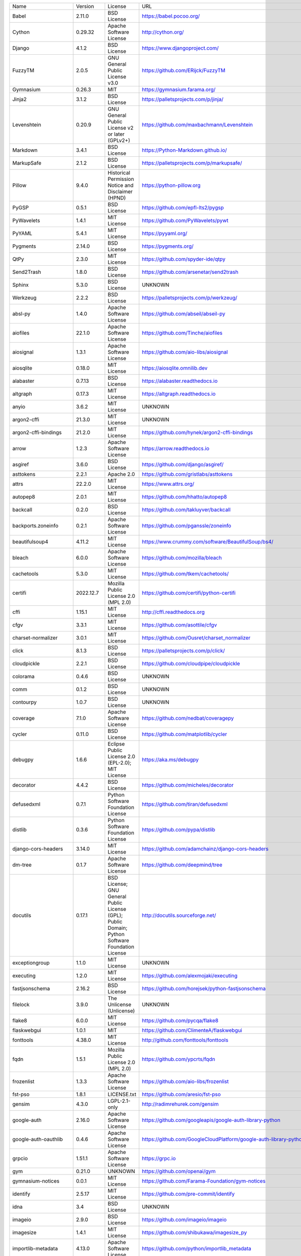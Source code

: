 +-------------------------------+-------------+--------------------------------------------------------------------------------------------------+-------------------------------------------------------------------------------+
| Name                          | Version     | License                                                                                          | URL                                                                           |
+-------------------------------+-------------+--------------------------------------------------------------------------------------------------+-------------------------------------------------------------------------------+
| Babel                         | 2.11.0      | BSD License                                                                                      | https://babel.pocoo.org/                                                      |
+-------------------------------+-------------+--------------------------------------------------------------------------------------------------+-------------------------------------------------------------------------------+
| Cython                        | 0.29.32     | Apache Software License                                                                          | http://cython.org/                                                            |
+-------------------------------+-------------+--------------------------------------------------------------------------------------------------+-------------------------------------------------------------------------------+
| Django                        | 4.1.2       | BSD License                                                                                      | https://www.djangoproject.com/                                                |
+-------------------------------+-------------+--------------------------------------------------------------------------------------------------+-------------------------------------------------------------------------------+
| FuzzyTM                       | 2.0.5       | GNU General Public License v3.0                                                                  | https://github.com/ERijck/FuzzyTM                                             |
+-------------------------------+-------------+--------------------------------------------------------------------------------------------------+-------------------------------------------------------------------------------+
| Gymnasium                     | 0.26.3      | MIT                                                                                              | https://gymnasium.farama.org/                                                 |
+-------------------------------+-------------+--------------------------------------------------------------------------------------------------+-------------------------------------------------------------------------------+
| Jinja2                        | 3.1.2       | BSD License                                                                                      | https://palletsprojects.com/p/jinja/                                          |
+-------------------------------+-------------+--------------------------------------------------------------------------------------------------+-------------------------------------------------------------------------------+
| Levenshtein                   | 0.20.9      | GNU General Public License v2 or later (GPLv2+)                                                  | https://github.com/maxbachmann/Levenshtein                                    |
+-------------------------------+-------------+--------------------------------------------------------------------------------------------------+-------------------------------------------------------------------------------+
| Markdown                      | 3.4.1       | BSD License                                                                                      | https://Python-Markdown.github.io/                                            |
+-------------------------------+-------------+--------------------------------------------------------------------------------------------------+-------------------------------------------------------------------------------+
| MarkupSafe                    | 2.1.2       | BSD License                                                                                      | https://palletsprojects.com/p/markupsafe/                                     |
+-------------------------------+-------------+--------------------------------------------------------------------------------------------------+-------------------------------------------------------------------------------+
| Pillow                        | 9.4.0       | Historical Permission Notice and Disclaimer (HPND)                                               | https://python-pillow.org                                                     |
+-------------------------------+-------------+--------------------------------------------------------------------------------------------------+-------------------------------------------------------------------------------+
| PyGSP                         | 0.5.1       | BSD License                                                                                      | https://github.com/epfl-lts2/pygsp                                            |
+-------------------------------+-------------+--------------------------------------------------------------------------------------------------+-------------------------------------------------------------------------------+
| PyWavelets                    | 1.4.1       | MIT License                                                                                      | https://github.com/PyWavelets/pywt                                            |
+-------------------------------+-------------+--------------------------------------------------------------------------------------------------+-------------------------------------------------------------------------------+
| PyYAML                        | 5.4.1       | MIT License                                                                                      | https://pyyaml.org/                                                           |
+-------------------------------+-------------+--------------------------------------------------------------------------------------------------+-------------------------------------------------------------------------------+
| Pygments                      | 2.14.0      | BSD License                                                                                      | https://pygments.org/                                                         |
+-------------------------------+-------------+--------------------------------------------------------------------------------------------------+-------------------------------------------------------------------------------+
| QtPy                          | 2.3.0       | MIT License                                                                                      | https://github.com/spyder-ide/qtpy                                            |
+-------------------------------+-------------+--------------------------------------------------------------------------------------------------+-------------------------------------------------------------------------------+
| Send2Trash                    | 1.8.0       | BSD License                                                                                      | https://github.com/arsenetar/send2trash                                       |
+-------------------------------+-------------+--------------------------------------------------------------------------------------------------+-------------------------------------------------------------------------------+
| Sphinx                        | 5.3.0       | BSD License                                                                                      | UNKNOWN                                                                       |
+-------------------------------+-------------+--------------------------------------------------------------------------------------------------+-------------------------------------------------------------------------------+
| Werkzeug                      | 2.2.2       | BSD License                                                                                      | https://palletsprojects.com/p/werkzeug/                                       |
+-------------------------------+-------------+--------------------------------------------------------------------------------------------------+-------------------------------------------------------------------------------+
| absl-py                       | 1.4.0       | Apache Software License                                                                          | https://github.com/abseil/abseil-py                                           |
+-------------------------------+-------------+--------------------------------------------------------------------------------------------------+-------------------------------------------------------------------------------+
| aiofiles                      | 22.1.0      | Apache Software License                                                                          | https://github.com/Tinche/aiofiles                                            |
+-------------------------------+-------------+--------------------------------------------------------------------------------------------------+-------------------------------------------------------------------------------+
| aiosignal                     | 1.3.1       | Apache Software License                                                                          | https://github.com/aio-libs/aiosignal                                         |
+-------------------------------+-------------+--------------------------------------------------------------------------------------------------+-------------------------------------------------------------------------------+
| aiosqlite                     | 0.18.0      | MIT License                                                                                      | https://aiosqlite.omnilib.dev                                                 |
+-------------------------------+-------------+--------------------------------------------------------------------------------------------------+-------------------------------------------------------------------------------+
| alabaster                     | 0.7.13      | BSD License                                                                                      | https://alabaster.readthedocs.io                                              |
+-------------------------------+-------------+--------------------------------------------------------------------------------------------------+-------------------------------------------------------------------------------+
| altgraph                      | 0.17.3      | MIT License                                                                                      | https://altgraph.readthedocs.io                                               |
+-------------------------------+-------------+--------------------------------------------------------------------------------------------------+-------------------------------------------------------------------------------+
| anyio                         | 3.6.2       | MIT License                                                                                      | UNKNOWN                                                                       |
+-------------------------------+-------------+--------------------------------------------------------------------------------------------------+-------------------------------------------------------------------------------+
| argon2-cffi                   | 21.3.0      | MIT License                                                                                      | UNKNOWN                                                                       |
+-------------------------------+-------------+--------------------------------------------------------------------------------------------------+-------------------------------------------------------------------------------+
| argon2-cffi-bindings          | 21.2.0      | MIT License                                                                                      | https://github.com/hynek/argon2-cffi-bindings                                 |
+-------------------------------+-------------+--------------------------------------------------------------------------------------------------+-------------------------------------------------------------------------------+
| arrow                         | 1.2.3       | Apache Software License                                                                          | https://arrow.readthedocs.io                                                  |
+-------------------------------+-------------+--------------------------------------------------------------------------------------------------+-------------------------------------------------------------------------------+
| asgiref                       | 3.6.0       | BSD License                                                                                      | https://github.com/django/asgiref/                                            |
+-------------------------------+-------------+--------------------------------------------------------------------------------------------------+-------------------------------------------------------------------------------+
| asttokens                     | 2.2.1       | Apache 2.0                                                                                       | https://github.com/gristlabs/asttokens                                        |
+-------------------------------+-------------+--------------------------------------------------------------------------------------------------+-------------------------------------------------------------------------------+
| attrs                         | 22.2.0      | MIT License                                                                                      | https://www.attrs.org/                                                        |
+-------------------------------+-------------+--------------------------------------------------------------------------------------------------+-------------------------------------------------------------------------------+
| autopep8                      | 2.0.1       | MIT License                                                                                      | https://github.com/hhatto/autopep8                                            |
+-------------------------------+-------------+--------------------------------------------------------------------------------------------------+-------------------------------------------------------------------------------+
| backcall                      | 0.2.0       | BSD License                                                                                      | https://github.com/takluyver/backcall                                         |
+-------------------------------+-------------+--------------------------------------------------------------------------------------------------+-------------------------------------------------------------------------------+
| backports.zoneinfo            | 0.2.1       | Apache Software License                                                                          | https://github.com/pganssle/zoneinfo                                          |
+-------------------------------+-------------+--------------------------------------------------------------------------------------------------+-------------------------------------------------------------------------------+
| beautifulsoup4                | 4.11.2      | MIT License                                                                                      | https://www.crummy.com/software/BeautifulSoup/bs4/                            |
+-------------------------------+-------------+--------------------------------------------------------------------------------------------------+-------------------------------------------------------------------------------+
| bleach                        | 6.0.0       | Apache Software License                                                                          | https://github.com/mozilla/bleach                                             |
+-------------------------------+-------------+--------------------------------------------------------------------------------------------------+-------------------------------------------------------------------------------+
| cachetools                    | 5.3.0       | MIT License                                                                                      | https://github.com/tkem/cachetools/                                           |
+-------------------------------+-------------+--------------------------------------------------------------------------------------------------+-------------------------------------------------------------------------------+
| certifi                       | 2022.12.7   | Mozilla Public License 2.0 (MPL 2.0)                                                             | https://github.com/certifi/python-certifi                                     |
+-------------------------------+-------------+--------------------------------------------------------------------------------------------------+-------------------------------------------------------------------------------+
| cffi                          | 1.15.1      | MIT License                                                                                      | http://cffi.readthedocs.org                                                   |
+-------------------------------+-------------+--------------------------------------------------------------------------------------------------+-------------------------------------------------------------------------------+
| cfgv                          | 3.3.1       | MIT License                                                                                      | https://github.com/asottile/cfgv                                              |
+-------------------------------+-------------+--------------------------------------------------------------------------------------------------+-------------------------------------------------------------------------------+
| charset-normalizer            | 3.0.1       | MIT License                                                                                      | https://github.com/Ousret/charset_normalizer                                  |
+-------------------------------+-------------+--------------------------------------------------------------------------------------------------+-------------------------------------------------------------------------------+
| click                         | 8.1.3       | BSD License                                                                                      | https://palletsprojects.com/p/click/                                          |
+-------------------------------+-------------+--------------------------------------------------------------------------------------------------+-------------------------------------------------------------------------------+
| cloudpickle                   | 2.2.1       | BSD License                                                                                      | https://github.com/cloudpipe/cloudpickle                                      |
+-------------------------------+-------------+--------------------------------------------------------------------------------------------------+-------------------------------------------------------------------------------+
| colorama                      | 0.4.6       | BSD License                                                                                      | UNKNOWN                                                                       |
+-------------------------------+-------------+--------------------------------------------------------------------------------------------------+-------------------------------------------------------------------------------+
| comm                          | 0.1.2       | BSD License                                                                                      | UNKNOWN                                                                       |
+-------------------------------+-------------+--------------------------------------------------------------------------------------------------+-------------------------------------------------------------------------------+
| contourpy                     | 1.0.7       | BSD License                                                                                      | UNKNOWN                                                                       |
+-------------------------------+-------------+--------------------------------------------------------------------------------------------------+-------------------------------------------------------------------------------+
| coverage                      | 7.1.0       | Apache Software License                                                                          | https://github.com/nedbat/coveragepy                                          |
+-------------------------------+-------------+--------------------------------------------------------------------------------------------------+-------------------------------------------------------------------------------+
| cycler                        | 0.11.0      | BSD License                                                                                      | https://github.com/matplotlib/cycler                                          |
+-------------------------------+-------------+--------------------------------------------------------------------------------------------------+-------------------------------------------------------------------------------+
| debugpy                       | 1.6.6       | Eclipse Public License 2.0 (EPL-2.0); MIT License                                                | https://aka.ms/debugpy                                                        |
+-------------------------------+-------------+--------------------------------------------------------------------------------------------------+-------------------------------------------------------------------------------+
| decorator                     | 4.4.2       | BSD License                                                                                      | https://github.com/micheles/decorator                                         |
+-------------------------------+-------------+--------------------------------------------------------------------------------------------------+-------------------------------------------------------------------------------+
| defusedxml                    | 0.7.1       | Python Software Foundation License                                                               | https://github.com/tiran/defusedxml                                           |
+-------------------------------+-------------+--------------------------------------------------------------------------------------------------+-------------------------------------------------------------------------------+
| distlib                       | 0.3.6       | Python Software Foundation License                                                               | https://github.com/pypa/distlib                                               |
+-------------------------------+-------------+--------------------------------------------------------------------------------------------------+-------------------------------------------------------------------------------+
| django-cors-headers           | 3.14.0      | MIT License                                                                                      | https://github.com/adamchainz/django-cors-headers                             |
+-------------------------------+-------------+--------------------------------------------------------------------------------------------------+-------------------------------------------------------------------------------+
| dm-tree                       | 0.1.7       | Apache Software License                                                                          | https://github.com/deepmind/tree                                              |
+-------------------------------+-------------+--------------------------------------------------------------------------------------------------+-------------------------------------------------------------------------------+
| docutils                      | 0.17.1      | BSD License; GNU General Public License (GPL); Public Domain; Python Software Foundation License | http://docutils.sourceforge.net/                                              |
+-------------------------------+-------------+--------------------------------------------------------------------------------------------------+-------------------------------------------------------------------------------+
| exceptiongroup                | 1.1.0       | MIT License                                                                                      | UNKNOWN                                                                       |
+-------------------------------+-------------+--------------------------------------------------------------------------------------------------+-------------------------------------------------------------------------------+
| executing                     | 1.2.0       | MIT License                                                                                      | https://github.com/alexmojaki/executing                                       |
+-------------------------------+-------------+--------------------------------------------------------------------------------------------------+-------------------------------------------------------------------------------+
| fastjsonschema                | 2.16.2      | BSD License                                                                                      | https://github.com/horejsek/python-fastjsonschema                             |
+-------------------------------+-------------+--------------------------------------------------------------------------------------------------+-------------------------------------------------------------------------------+
| filelock                      | 3.9.0       | The Unlicense (Unlicense)                                                                        | UNKNOWN                                                                       |
+-------------------------------+-------------+--------------------------------------------------------------------------------------------------+-------------------------------------------------------------------------------+
| flake8                        | 6.0.0       | MIT License                                                                                      | https://github.com/pycqa/flake8                                               |
+-------------------------------+-------------+--------------------------------------------------------------------------------------------------+-------------------------------------------------------------------------------+
| flaskwebgui                   | 1.0.1       | MIT                                                                                              | https://github.com/ClimenteA/flaskwebgui                                      |
+-------------------------------+-------------+--------------------------------------------------------------------------------------------------+-------------------------------------------------------------------------------+
| fonttools                     | 4.38.0      | MIT License                                                                                      | http://github.com/fonttools/fonttools                                         |
+-------------------------------+-------------+--------------------------------------------------------------------------------------------------+-------------------------------------------------------------------------------+
| fqdn                          | 1.5.1       | Mozilla Public License 2.0 (MPL 2.0)                                                             | https://github.com/ypcrts/fqdn                                                |
+-------------------------------+-------------+--------------------------------------------------------------------------------------------------+-------------------------------------------------------------------------------+
| frozenlist                    | 1.3.3       | Apache Software License                                                                          | https://github.com/aio-libs/frozenlist                                        |
+-------------------------------+-------------+--------------------------------------------------------------------------------------------------+-------------------------------------------------------------------------------+
| fst-pso                       | 1.8.1       | LICENSE.txt                                                                                      | https://github.com/aresio/fst-pso                                             |
+-------------------------------+-------------+--------------------------------------------------------------------------------------------------+-------------------------------------------------------------------------------+
| gensim                        | 4.3.0       | LGPL-2.1-only                                                                                    | http://radimrehurek.com/gensim                                                |
+-------------------------------+-------------+--------------------------------------------------------------------------------------------------+-------------------------------------------------------------------------------+
| google-auth                   | 2.16.0      | Apache Software License                                                                          | https://github.com/googleapis/google-auth-library-python                      |
+-------------------------------+-------------+--------------------------------------------------------------------------------------------------+-------------------------------------------------------------------------------+
| google-auth-oauthlib          | 0.4.6       | Apache Software License                                                                          | https://github.com/GoogleCloudPlatform/google-auth-library-python-oauthlib    |
+-------------------------------+-------------+--------------------------------------------------------------------------------------------------+-------------------------------------------------------------------------------+
| grpcio                        | 1.51.1      | Apache Software License                                                                          | https://grpc.io                                                               |
+-------------------------------+-------------+--------------------------------------------------------------------------------------------------+-------------------------------------------------------------------------------+
| gym                           | 0.21.0      | UNKNOWN                                                                                          | https://github.com/openai/gym                                                 |
+-------------------------------+-------------+--------------------------------------------------------------------------------------------------+-------------------------------------------------------------------------------+
| gymnasium-notices             | 0.0.1       | MIT License                                                                                      | https://github.com/Farama-Foundation/gym-notices                              |
+-------------------------------+-------------+--------------------------------------------------------------------------------------------------+-------------------------------------------------------------------------------+
| identify                      | 2.5.17      | MIT License                                                                                      | https://github.com/pre-commit/identify                                        |
+-------------------------------+-------------+--------------------------------------------------------------------------------------------------+-------------------------------------------------------------------------------+
| idna                          | 3.4         | BSD License                                                                                      | UNKNOWN                                                                       |
+-------------------------------+-------------+--------------------------------------------------------------------------------------------------+-------------------------------------------------------------------------------+
| imageio                       | 2.9.0       | BSD License                                                                                      | https://github.com/imageio/imageio                                            |
+-------------------------------+-------------+--------------------------------------------------------------------------------------------------+-------------------------------------------------------------------------------+
| imagesize                     | 1.4.1       | MIT License                                                                                      | https://github.com/shibukawa/imagesize_py                                     |
+-------------------------------+-------------+--------------------------------------------------------------------------------------------------+-------------------------------------------------------------------------------+
| importlib-metadata            | 4.13.0      | Apache Software License                                                                          | https://github.com/python/importlib_metadata                                  |
+-------------------------------+-------------+--------------------------------------------------------------------------------------------------+-------------------------------------------------------------------------------+
| importlib-resources           | 5.10.2      | Apache Software License                                                                          | https://github.com/python/importlib_resources                                 |
+-------------------------------+-------------+--------------------------------------------------------------------------------------------------+-------------------------------------------------------------------------------+
| iniconfig                     | 2.0.0       | MIT License                                                                                      | UNKNOWN                                                                       |
+-------------------------------+-------------+--------------------------------------------------------------------------------------------------+-------------------------------------------------------------------------------+
| ipykernel                     | 6.20.2      | BSD License                                                                                      | UNKNOWN                                                                       |
+-------------------------------+-------------+--------------------------------------------------------------------------------------------------+-------------------------------------------------------------------------------+
| ipython                       | 8.9.0       | BSD License                                                                                      | https://ipython.org                                                           |
+-------------------------------+-------------+--------------------------------------------------------------------------------------------------+-------------------------------------------------------------------------------+
| ipython-genutils              | 0.2.0       | BSD License                                                                                      | http://ipython.org                                                            |
+-------------------------------+-------------+--------------------------------------------------------------------------------------------------+-------------------------------------------------------------------------------+
| ipywidgets                    | 8.0.4       | BSD License                                                                                      | http://jupyter.org                                                            |
+-------------------------------+-------------+--------------------------------------------------------------------------------------------------+-------------------------------------------------------------------------------+
| isoduration                   | 20.11.0     | ISC License (ISCL)                                                                               | https://github.com/bolsote/isoduration                                        |
+-------------------------------+-------------+--------------------------------------------------------------------------------------------------+-------------------------------------------------------------------------------+
| jedi                          | 0.18.2      | MIT License                                                                                      | https://github.com/davidhalter/jedi                                           |
+-------------------------------+-------------+--------------------------------------------------------------------------------------------------+-------------------------------------------------------------------------------+
| joblib                        | 1.2.0       | BSD License                                                                                      | https://joblib.readthedocs.io                                                 |
+-------------------------------+-------------+--------------------------------------------------------------------------------------------------+-------------------------------------------------------------------------------+
| json5                         | 0.9.11      | Apache Software License                                                                          | https://github.com/dpranke/pyjson5                                            |
+-------------------------------+-------------+--------------------------------------------------------------------------------------------------+-------------------------------------------------------------------------------+
| jsonpointer                   | 2.3         | BSD License                                                                                      | https://github.com/stefankoegl/python-json-pointer                            |
+-------------------------------+-------------+--------------------------------------------------------------------------------------------------+-------------------------------------------------------------------------------+
| jsonschema                    | 4.17.3      | MIT License                                                                                      | UNKNOWN                                                                       |
+-------------------------------+-------------+--------------------------------------------------------------------------------------------------+-------------------------------------------------------------------------------+
| jupyter                       | 1.0.0       | BSD License                                                                                      | http://jupyter.org                                                            |
+-------------------------------+-------------+--------------------------------------------------------------------------------------------------+-------------------------------------------------------------------------------+
| jupyter-console               | 6.4.4       | BSD License                                                                                      | https://jupyter.org                                                           |
+-------------------------------+-------------+--------------------------------------------------------------------------------------------------+-------------------------------------------------------------------------------+
| jupyter-events                | 0.6.3       | BSD License                                                                                      | UNKNOWN                                                                       |
+-------------------------------+-------------+--------------------------------------------------------------------------------------------------+-------------------------------------------------------------------------------+
| jupyter-ydoc                  | 0.2.2       | BSD 3-Clause License                                                                             | UNKNOWN                                                                       |
+-------------------------------+-------------+--------------------------------------------------------------------------------------------------+-------------------------------------------------------------------------------+
| jupyter_client                | 8.0.2       | BSD License                                                                                      | UNKNOWN                                                                       |
+-------------------------------+-------------+--------------------------------------------------------------------------------------------------+-------------------------------------------------------------------------------+
| jupyter_core                  | 5.2.0       | BSD License                                                                                      | UNKNOWN                                                                       |
+-------------------------------+-------------+--------------------------------------------------------------------------------------------------+-------------------------------------------------------------------------------+
| jupyter_server                | 2.2.0       | BSD License                                                                                      | UNKNOWN                                                                       |
+-------------------------------+-------------+--------------------------------------------------------------------------------------------------+-------------------------------------------------------------------------------+
| jupyter_server_fileid         | 0.8.0       | BSD License                                                                                      | UNKNOWN                                                                       |
+-------------------------------+-------------+--------------------------------------------------------------------------------------------------+-------------------------------------------------------------------------------+
| jupyter_server_terminals      | 0.4.4       | BSD License                                                                                      | UNKNOWN                                                                       |
+-------------------------------+-------------+--------------------------------------------------------------------------------------------------+-------------------------------------------------------------------------------+
| jupyter_server_ydoc           | 0.6.1       | BSD License                                                                                      | UNKNOWN                                                                       |
+-------------------------------+-------------+--------------------------------------------------------------------------------------------------+-------------------------------------------------------------------------------+
| jupyterlab                    | 3.6.1       | BSD License                                                                                      | https://jupyter.org                                                           |
+-------------------------------+-------------+--------------------------------------------------------------------------------------------------+-------------------------------------------------------------------------------+
| jupyterlab-pygments           | 0.2.2       | BSD                                                                                              | https://github.com/jupyterlab/jupyterlab_pygments                             |
+-------------------------------+-------------+--------------------------------------------------------------------------------------------------+-------------------------------------------------------------------------------+
| jupyterlab-widgets            | 3.0.5       | BSD License                                                                                      | https://github.com/jupyter-widgets/ipywidgets                                 |
+-------------------------------+-------------+--------------------------------------------------------------------------------------------------+-------------------------------------------------------------------------------+
| jupyterlab_server             | 2.20.0      | BSD License                                                                                      | UNKNOWN                                                                       |
+-------------------------------+-------------+--------------------------------------------------------------------------------------------------+-------------------------------------------------------------------------------+
| karateclub                    | 1.3.0       | MIT License                                                                                      | https://github.com/benedekrozemberczki/karateclub                             |
+-------------------------------+-------------+--------------------------------------------------------------------------------------------------+-------------------------------------------------------------------------------+
| kiwisolver                    | 1.4.4       | BSD License                                                                                      | UNKNOWN                                                                       |
+-------------------------------+-------------+--------------------------------------------------------------------------------------------------+-------------------------------------------------------------------------------+
| lz4                           | 4.3.2       | BSD License                                                                                      | https://github.com/python-lz4/python-lz4                                      |
+-------------------------------+-------------+--------------------------------------------------------------------------------------------------+-------------------------------------------------------------------------------+
| markdown-it-py                | 2.1.0       | MIT License                                                                                      | UNKNOWN                                                                       |
+-------------------------------+-------------+--------------------------------------------------------------------------------------------------+-------------------------------------------------------------------------------+
| matplotlib                    | 3.6.2       | Python Software Foundation License                                                               | https://matplotlib.org                                                        |
+-------------------------------+-------------+--------------------------------------------------------------------------------------------------+-------------------------------------------------------------------------------+
| matplotlib-inline             | 0.1.6       | BSD 3-Clause                                                                                     | https://github.com/ipython/matplotlib-inline                                  |
+-------------------------------+-------------+--------------------------------------------------------------------------------------------------+-------------------------------------------------------------------------------+
| mccabe                        | 0.7.0       | MIT License                                                                                      | https://github.com/pycqa/mccabe                                               |
+-------------------------------+-------------+--------------------------------------------------------------------------------------------------+-------------------------------------------------------------------------------+
| mdurl                         | 0.1.2       | MIT License                                                                                      | UNKNOWN                                                                       |
+-------------------------------+-------------+--------------------------------------------------------------------------------------------------+-------------------------------------------------------------------------------+
| miniful                       | 0.0.6       | LICENSE.txt                                                                                      | https://github.com/aresio/stfu                                                |
+-------------------------------+-------------+--------------------------------------------------------------------------------------------------+-------------------------------------------------------------------------------+
| mistune                       | 2.0.4       | BSD License                                                                                      | https://github.com/lepture/mistune                                            |
+-------------------------------+-------------+--------------------------------------------------------------------------------------------------+-------------------------------------------------------------------------------+
| msgpack                       | 1.0.4       | Apache Software License                                                                          | https://msgpack.org/                                                          |
+-------------------------------+-------------+--------------------------------------------------------------------------------------------------+-------------------------------------------------------------------------------+
| nbclassic                     | 0.5.1       | BSD License                                                                                      | https://github.com/jupyter/nbclassic                                          |
+-------------------------------+-------------+--------------------------------------------------------------------------------------------------+-------------------------------------------------------------------------------+
| nbclient                      | 0.6.8       | BSD License                                                                                      | https://jupyter.org                                                           |
+-------------------------------+-------------+--------------------------------------------------------------------------------------------------+-------------------------------------------------------------------------------+
| nbconvert                     | 7.2.9       | BSD License                                                                                      | UNKNOWN                                                                       |
+-------------------------------+-------------+--------------------------------------------------------------------------------------------------+-------------------------------------------------------------------------------+
| nbformat                      | 5.7.3       | BSD License                                                                                      | UNKNOWN                                                                       |
+-------------------------------+-------------+--------------------------------------------------------------------------------------------------+-------------------------------------------------------------------------------+
| nbmake                        | 1.3.5       | Apache Software License                                                                          | https://github.com/treebeardtech/nbmake                                       |
+-------------------------------+-------------+--------------------------------------------------------------------------------------------------+-------------------------------------------------------------------------------+
| nest-asyncio                  | 1.5.6       | BSD License                                                                                      | https://github.com/erdewit/nest_asyncio                                       |
+-------------------------------+-------------+--------------------------------------------------------------------------------------------------+-------------------------------------------------------------------------------+
| networkx                      | 2.5.1       | BSD License                                                                                      | http://networkx.github.io/                                                    |
+-------------------------------+-------------+--------------------------------------------------------------------------------------------------+-------------------------------------------------------------------------------+
| nodeenv                       | 1.7.0       | BSD License                                                                                      | https://github.com/ekalinin/nodeenv                                           |
+-------------------------------+-------------+--------------------------------------------------------------------------------------------------+-------------------------------------------------------------------------------+
| notebook                      | 6.5.2       | BSD License                                                                                      | http://jupyter.org                                                            |
+-------------------------------+-------------+--------------------------------------------------------------------------------------------------+-------------------------------------------------------------------------------+
| notebook_shim                 | 0.2.2       | BSD License                                                                                      | UNKNOWN                                                                       |
+-------------------------------+-------------+--------------------------------------------------------------------------------------------------+-------------------------------------------------------------------------------+
| numpy                         | 1.23.4      | BSD License                                                                                      | https://www.numpy.org                                                         |
+-------------------------------+-------------+--------------------------------------------------------------------------------------------------+-------------------------------------------------------------------------------+
| oauthlib                      | 3.2.2       | BSD License                                                                                      | https://github.com/oauthlib/oauthlib                                          |
+-------------------------------+-------------+--------------------------------------------------------------------------------------------------+-------------------------------------------------------------------------------+
| packaging                     | 23.0        | Apache Software License; BSD License                                                             | UNKNOWN                                                                       |
+-------------------------------+-------------+--------------------------------------------------------------------------------------------------+-------------------------------------------------------------------------------+
| pandas                        | 1.3.5       | BSD License                                                                                      | https://pandas.pydata.org                                                     |
+-------------------------------+-------------+--------------------------------------------------------------------------------------------------+-------------------------------------------------------------------------------+
| pandocfilters                 | 1.5.0       | BSD License                                                                                      | http://github.com/jgm/pandocfilters                                           |
+-------------------------------+-------------+--------------------------------------------------------------------------------------------------+-------------------------------------------------------------------------------+
| parso                         | 0.8.3       | MIT License                                                                                      | https://github.com/davidhalter/parso                                          |
+-------------------------------+-------------+--------------------------------------------------------------------------------------------------+-------------------------------------------------------------------------------+
| pefile                        | 2023.2.7    | MIT                                                                                              | https://github.com/erocarrera/pefile                                          |
+-------------------------------+-------------+--------------------------------------------------------------------------------------------------+-------------------------------------------------------------------------------+
| pickleshare                   | 0.7.5       | MIT License                                                                                      | https://github.com/pickleshare/pickleshare                                    |
+-------------------------------+-------------+--------------------------------------------------------------------------------------------------+-------------------------------------------------------------------------------+
| pkgutil_resolve_name          | 1.3.10      | MIT License                                                                                      | https://github.com/graingert/pkgutil-resolve-name                             |
+-------------------------------+-------------+--------------------------------------------------------------------------------------------------+-------------------------------------------------------------------------------+
| platformdirs                  | 2.5.2       | MIT License                                                                                      | UNKNOWN                                                                       |
+-------------------------------+-------------+--------------------------------------------------------------------------------------------------+-------------------------------------------------------------------------------+
| pluggy                        | 1.0.0       | MIT License                                                                                      | https://github.com/pytest-dev/pluggy                                          |
+-------------------------------+-------------+--------------------------------------------------------------------------------------------------+-------------------------------------------------------------------------------+
| pre-commit                    | 2.20.0      | MIT License                                                                                      | https://github.com/pre-commit/pre-commit                                      |
+-------------------------------+-------------+--------------------------------------------------------------------------------------------------+-------------------------------------------------------------------------------+
| prometheus-client             | 0.16.0      | Apache Software License                                                                          | https://github.com/prometheus/client_python                                   |
+-------------------------------+-------------+--------------------------------------------------------------------------------------------------+-------------------------------------------------------------------------------+
| prompt-toolkit                | 3.0.36      | BSD License                                                                                      | https://github.com/prompt-toolkit/python-prompt-toolkit                       |
+-------------------------------+-------------+--------------------------------------------------------------------------------------------------+-------------------------------------------------------------------------------+
| protobuf                      | 3.20.1      | BSD-3-Clause                                                                                     | https://developers.google.com/protocol-buffers/                               |
+-------------------------------+-------------+--------------------------------------------------------------------------------------------------+-------------------------------------------------------------------------------+
| psutil                        | 5.9.4       | BSD License                                                                                      | https://github.com/giampaolo/psutil                                           |
+-------------------------------+-------------+--------------------------------------------------------------------------------------------------+-------------------------------------------------------------------------------+
| pure-eval                     | 0.2.2       | MIT License                                                                                      | http://github.com/alexmojaki/pure_eval                                        |
+-------------------------------+-------------+--------------------------------------------------------------------------------------------------+-------------------------------------------------------------------------------+
| pyFUME                        | 0.2.25      | GNU General Public License (GPL)                                                                 | https://github.com/CaroFuchs/pyFUME                                           |
+-------------------------------+-------------+--------------------------------------------------------------------------------------------------+-------------------------------------------------------------------------------+
| pyasn1                        | 0.4.8       | BSD License                                                                                      | https://github.com/etingof/pyasn1                                             |
+-------------------------------+-------------+--------------------------------------------------------------------------------------------------+-------------------------------------------------------------------------------+
| pyasn1-modules                | 0.2.8       | BSD License                                                                                      | https://github.com/etingof/pyasn1-modules                                     |
+-------------------------------+-------------+--------------------------------------------------------------------------------------------------+-------------------------------------------------------------------------------+
| pycodestyle                   | 2.10.0      | MIT License                                                                                      | https://pycodestyle.pycqa.org/                                                |
+-------------------------------+-------------+--------------------------------------------------------------------------------------------------+-------------------------------------------------------------------------------+
| pycparser                     | 2.21        | BSD License                                                                                      | https://github.com/eliben/pycparser                                           |
+-------------------------------+-------------+--------------------------------------------------------------------------------------------------+-------------------------------------------------------------------------------+
| pydantic                      | 1.10.4      | MIT License                                                                                      | https://github.com/pydantic/pydantic                                          |
+-------------------------------+-------------+--------------------------------------------------------------------------------------------------+-------------------------------------------------------------------------------+
| pyflakes                      | 3.0.1       | MIT License                                                                                      | https://github.com/PyCQA/pyflakes                                             |
+-------------------------------+-------------+--------------------------------------------------------------------------------------------------+-------------------------------------------------------------------------------+
| pyinstaller                   | 5.8.0       | GNU General Public License v2 (GPLv2)                                                            | https://www.pyinstaller.org/                                                  |
+-------------------------------+-------------+--------------------------------------------------------------------------------------------------+-------------------------------------------------------------------------------+
| pyinstaller-hooks-contrib     | 2023.0      | UNKNOWN                                                                                          | https://github.com/pyinstaller/pyinstaller-hooks-contrib                      |
+-------------------------------+-------------+--------------------------------------------------------------------------------------------------+-------------------------------------------------------------------------------+
| pyparsing                     | 3.0.9       | MIT License                                                                                      | UNKNOWN                                                                       |
+-------------------------------+-------------+--------------------------------------------------------------------------------------------------+-------------------------------------------------------------------------------+
| pyrsistent                    | 0.19.3      | MIT License                                                                                      | https://github.com/tobgu/pyrsistent/                                          |
+-------------------------------+-------------+--------------------------------------------------------------------------------------------------+-------------------------------------------------------------------------------+
| pytest                        | 7.2.0       | MIT License                                                                                      | https://docs.pytest.org/en/latest/                                            |
+-------------------------------+-------------+--------------------------------------------------------------------------------------------------+-------------------------------------------------------------------------------+
| pytest-cov                    | 4.0.0       | MIT License                                                                                      | https://github.com/pytest-dev/pytest-cov                                      |
+-------------------------------+-------------+--------------------------------------------------------------------------------------------------+-------------------------------------------------------------------------------+
| pytest-django                 | 4.5.2       | BSD License                                                                                      | https://pytest-django.readthedocs.io/                                         |
+-------------------------------+-------------+--------------------------------------------------------------------------------------------------+-------------------------------------------------------------------------------+
| pytest-flake8                 | 1.1.1       | BSD License                                                                                      | https://github.com/tholo/pytest-flake8                                        |
+-------------------------------+-------------+--------------------------------------------------------------------------------------------------+-------------------------------------------------------------------------------+
| python-Levenshtein            | 0.20.9      | GNU General Public License v2 or later (GPLv2+)                                                  | https://github.com/maxbachmann/python-Levenshtein                             |
+-------------------------------+-------------+--------------------------------------------------------------------------------------------------+-------------------------------------------------------------------------------+
| python-dateutil               | 2.8.2       | Apache Software License; BSD License                                                             | https://github.com/dateutil/dateutil                                          |
+-------------------------------+-------------+--------------------------------------------------------------------------------------------------+-------------------------------------------------------------------------------+
| python-json-logger            | 2.0.4       | BSD License                                                                                      | http://github.com/madzak/python-json-logger                                   |
+-------------------------------+-------------+--------------------------------------------------------------------------------------------------+-------------------------------------------------------------------------------+
| python-louvain                | 0.16        | BSD License                                                                                      | https://github.com/taynaud/python-louvain                                     |
+-------------------------------+-------------+--------------------------------------------------------------------------------------------------+-------------------------------------------------------------------------------+
| pytz                          | 2022.7.1    | MIT License                                                                                      | http://pythonhosted.org/pytz                                                  |
+-------------------------------+-------------+--------------------------------------------------------------------------------------------------+-------------------------------------------------------------------------------+
| pywin32                       | 305         | Python Software Foundation License                                                               | https://github.com/mhammond/pywin32                                           |
+-------------------------------+-------------+--------------------------------------------------------------------------------------------------+-------------------------------------------------------------------------------+
| pywin32-ctypes                | 0.2.0       | BSD                                                                                              | https://github.com/enthought/pywin32-ctypes                                   |
+-------------------------------+-------------+--------------------------------------------------------------------------------------------------+-------------------------------------------------------------------------------+
| pywinpty                      | 2.0.10      | MIT                                                                                              | UNKNOWN                                                                       |
+-------------------------------+-------------+--------------------------------------------------------------------------------------------------+-------------------------------------------------------------------------------+
| pyzmq                         | 25.0.0      | BSD License; GNU Library or Lesser General Public License (LGPL)                                 | https://pyzmq.readthedocs.org                                                 |
+-------------------------------+-------------+--------------------------------------------------------------------------------------------------+-------------------------------------------------------------------------------+
| qtconsole                     | 5.4.0       | BSD License                                                                                      | http://jupyter.org                                                            |
+-------------------------------+-------------+--------------------------------------------------------------------------------------------------+-------------------------------------------------------------------------------+
| rapidfuzz                     | 2.13.7      | MIT License                                                                                      | https://github.com/maxbachmann/RapidFuzz                                      |
+-------------------------------+-------------+--------------------------------------------------------------------------------------------------+-------------------------------------------------------------------------------+
| ray                           | 3.0.0.dev0  | Apache 2.0                                                                                       | https://github.com/ray-project/ray                                            |
+-------------------------------+-------------+--------------------------------------------------------------------------------------------------+-------------------------------------------------------------------------------+
| requests                      | 2.28.2      | Apache Software License                                                                          | https://requests.readthedocs.io                                               |
+-------------------------------+-------------+--------------------------------------------------------------------------------------------------+-------------------------------------------------------------------------------+
| requests-oauthlib             | 1.3.1       | BSD License                                                                                      | https://github.com/requests/requests-oauthlib                                 |
+-------------------------------+-------------+--------------------------------------------------------------------------------------------------+-------------------------------------------------------------------------------+
| rfc3339-validator             | 0.1.4       | MIT License                                                                                      | https://github.com/naimetti/rfc3339-validator                                 |
+-------------------------------+-------------+--------------------------------------------------------------------------------------------------+-------------------------------------------------------------------------------+
| rfc3986-validator             | 0.1.1       | MIT License                                                                                      | https://github.com/naimetti/rfc3986-validator                                 |
+-------------------------------+-------------+--------------------------------------------------------------------------------------------------+-------------------------------------------------------------------------------+
| rich                          | 13.3.1      | MIT License                                                                                      | https://github.com/Textualize/rich                                            |
+-------------------------------+-------------+--------------------------------------------------------------------------------------------------+-------------------------------------------------------------------------------+
| rsa                           | 4.9         | Apache Software License                                                                          | https://stuvel.eu/rsa                                                         |
+-------------------------------+-------------+--------------------------------------------------------------------------------------------------+-------------------------------------------------------------------------------+
| scikit-image                  | 0.19.3      | BSD License                                                                                      | https://scikit-image.org                                                      |
+-------------------------------+-------------+--------------------------------------------------------------------------------------------------+-------------------------------------------------------------------------------+
| scikit-learn                  | 1.2.1       | BSD License                                                                                      | http://scikit-learn.org                                                       |
+-------------------------------+-------------+--------------------------------------------------------------------------------------------------+-------------------------------------------------------------------------------+
| scipy                         | 1.9.2       | BSD License                                                                                      | https://scipy.org/                                                            |
+-------------------------------+-------------+--------------------------------------------------------------------------------------------------+-------------------------------------------------------------------------------+
| seaborn                       | 0.12.1      | BSD License                                                                                      | UNKNOWN                                                                       |
+-------------------------------+-------------+--------------------------------------------------------------------------------------------------+-------------------------------------------------------------------------------+
| simpful                       | 2.9.0       | LICENSE.txt                                                                                      | https://github.com/aresio/simpful                                             |
+-------------------------------+-------------+--------------------------------------------------------------------------------------------------+-------------------------------------------------------------------------------+
| six                           | 1.16.0      | MIT License                                                                                      | https://github.com/benjaminp/six                                              |
+-------------------------------+-------------+--------------------------------------------------------------------------------------------------+-------------------------------------------------------------------------------+
| smart-open                    | 6.3.0       | MIT License                                                                                      | https://github.com/piskvorky/smart_open                                       |
+-------------------------------+-------------+--------------------------------------------------------------------------------------------------+-------------------------------------------------------------------------------+
| sniffio                       | 1.3.0       | Apache Software License; MIT License                                                             | https://github.com/python-trio/sniffio                                        |
+-------------------------------+-------------+--------------------------------------------------------------------------------------------------+-------------------------------------------------------------------------------+
| snowballstemmer               | 2.2.0       | BSD License                                                                                      | https://github.com/snowballstem/snowball                                      |
+-------------------------------+-------------+--------------------------------------------------------------------------------------------------+-------------------------------------------------------------------------------+
| soupsieve                     | 2.3.2.post1 | MIT License                                                                                      | UNKNOWN                                                                       |
+-------------------------------+-------------+--------------------------------------------------------------------------------------------------+-------------------------------------------------------------------------------+
| sphinx-rtd-theme              | 1.1.1       | MIT License                                                                                      | https://github.com/readthedocs/sphinx_rtd_theme                               |
+-------------------------------+-------------+--------------------------------------------------------------------------------------------------+-------------------------------------------------------------------------------+
| sphinxcontrib-applehelp       | 1.0.4       | BSD License                                                                                      | UNKNOWN                                                                       |
+-------------------------------+-------------+--------------------------------------------------------------------------------------------------+-------------------------------------------------------------------------------+
| sphinxcontrib-devhelp         | 1.0.2       | BSD License                                                                                      | http://sphinx-doc.org/                                                        |
+-------------------------------+-------------+--------------------------------------------------------------------------------------------------+-------------------------------------------------------------------------------+
| sphinxcontrib-htmlhelp        | 2.0.1       | BSD License                                                                                      | UNKNOWN                                                                       |
+-------------------------------+-------------+--------------------------------------------------------------------------------------------------+-------------------------------------------------------------------------------+
| sphinxcontrib-jsmath          | 1.0.1       | BSD License                                                                                      | http://sphinx-doc.org/                                                        |
+-------------------------------+-------------+--------------------------------------------------------------------------------------------------+-------------------------------------------------------------------------------+
| sphinxcontrib-qthelp          | 1.0.3       | BSD License                                                                                      | http://sphinx-doc.org/                                                        |
+-------------------------------+-------------+--------------------------------------------------------------------------------------------------+-------------------------------------------------------------------------------+
| sphinxcontrib-serializinghtml | 1.1.5       | BSD License                                                                                      | http://sphinx-doc.org/                                                        |
+-------------------------------+-------------+--------------------------------------------------------------------------------------------------+-------------------------------------------------------------------------------+
| sqlparse                      | 0.4.3       | BSD License                                                                                      | https://github.com/andialbrecht/sqlparse                                      |
+-------------------------------+-------------+--------------------------------------------------------------------------------------------------+-------------------------------------------------------------------------------+
| stable-baselines3             | 1.6.2       | MIT                                                                                              | https://github.com/DLR-RM/stable-baselines3                                   |
+-------------------------------+-------------+--------------------------------------------------------------------------------------------------+-------------------------------------------------------------------------------+
| stack-data                    | 0.6.2       | MIT License                                                                                      | http://github.com/alexmojaki/stack_data                                       |
+-------------------------------+-------------+--------------------------------------------------------------------------------------------------+-------------------------------------------------------------------------------+
| tabulate                      | 0.8.9       | MIT License                                                                                      | https://github.com/astanin/python-tabulate                                    |
+-------------------------------+-------------+--------------------------------------------------------------------------------------------------+-------------------------------------------------------------------------------+
| tensorboard                   | 2.11.0      | Apache Software License                                                                          | https://github.com/tensorflow/tensorboard                                     |
+-------------------------------+-------------+--------------------------------------------------------------------------------------------------+-------------------------------------------------------------------------------+
| tensorboard-data-server       | 0.6.1       | Apache Software License                                                                          | https://github.com/tensorflow/tensorboard/tree/master/tensorboard/data/server |
+-------------------------------+-------------+--------------------------------------------------------------------------------------------------+-------------------------------------------------------------------------------+
| tensorboard-plugin-wit        | 1.8.1       | Apache 2.0                                                                                       | https://whatif-tool.dev                                                       |
+-------------------------------+-------------+--------------------------------------------------------------------------------------------------+-------------------------------------------------------------------------------+
| tensorboardX                  | 2.5.1       | MIT License                                                                                      | https://github.com/lanpa/tensorboardX                                         |
+-------------------------------+-------------+--------------------------------------------------------------------------------------------------+-------------------------------------------------------------------------------+
| terminado                     | 0.17.1      | BSD License                                                                                      | UNKNOWN                                                                       |
+-------------------------------+-------------+--------------------------------------------------------------------------------------------------+-------------------------------------------------------------------------------+
| threadpoolctl                 | 3.1.0       | BSD License                                                                                      | https://github.com/joblib/threadpoolctl                                       |
+-------------------------------+-------------+--------------------------------------------------------------------------------------------------+-------------------------------------------------------------------------------+
| tifffile                      | 2023.1.23.1 | BSD License                                                                                      | https://www.cgohlke.com                                                       |
+-------------------------------+-------------+--------------------------------------------------------------------------------------------------+-------------------------------------------------------------------------------+
| tinycss2                      | 1.2.1       | BSD License                                                                                      | UNKNOWN                                                                       |
+-------------------------------+-------------+--------------------------------------------------------------------------------------------------+-------------------------------------------------------------------------------+
| tinydb                        | 4.7.0       | MIT License                                                                                      | https://github.com/msiemens/tinydb                                            |
+-------------------------------+-------------+--------------------------------------------------------------------------------------------------+-------------------------------------------------------------------------------+
| toml                          | 0.10.2      | MIT License                                                                                      | https://github.com/uiri/toml                                                  |
+-------------------------------+-------------+--------------------------------------------------------------------------------------------------+-------------------------------------------------------------------------------+
| tomli                         | 2.0.1       | MIT License                                                                                      | UNKNOWN                                                                       |
+-------------------------------+-------------+--------------------------------------------------------------------------------------------------+-------------------------------------------------------------------------------+
| torch                         | 1.13.1      | BSD License                                                                                      | https://pytorch.org/                                                          |
+-------------------------------+-------------+--------------------------------------------------------------------------------------------------+-------------------------------------------------------------------------------+
| tornado                       | 6.2         | Apache Software License                                                                          | http://www.tornadoweb.org/                                                    |
+-------------------------------+-------------+--------------------------------------------------------------------------------------------------+-------------------------------------------------------------------------------+
| tqdm                          | 4.64.1      | MIT License; Mozilla Public License 2.0 (MPL 2.0)                                                | https://tqdm.github.io                                                        |
+-------------------------------+-------------+--------------------------------------------------------------------------------------------------+-------------------------------------------------------------------------------+
| traitlets                     | 5.9.0       | BSD License                                                                                      | UNKNOWN                                                                       |
+-------------------------------+-------------+--------------------------------------------------------------------------------------------------+-------------------------------------------------------------------------------+
| typer                         | 0.7.0       | MIT License                                                                                      | https://github.com/tiangolo/typer                                             |
+-------------------------------+-------------+--------------------------------------------------------------------------------------------------+-------------------------------------------------------------------------------+
| typing_extensions             | 4.4.0       | Python Software Foundation License                                                               | UNKNOWN                                                                       |
+-------------------------------+-------------+--------------------------------------------------------------------------------------------------+-------------------------------------------------------------------------------+
| tzdata                        | 2022.7      | Apache Software License                                                                          | https://github.com/python/tzdata                                              |
+-------------------------------+-------------+--------------------------------------------------------------------------------------------------+-------------------------------------------------------------------------------+
| uri-template                  | 1.2.0       | MIT License                                                                                      | https://github.com/plinss/uri_template/                                       |
+-------------------------------+-------------+--------------------------------------------------------------------------------------------------+-------------------------------------------------------------------------------+
| urllib3                       | 1.26.14     | MIT License                                                                                      | https://urllib3.readthedocs.io/                                               |
+-------------------------------+-------------+--------------------------------------------------------------------------------------------------+-------------------------------------------------------------------------------+
| virtualenv                    | 20.17.1     | MIT License                                                                                      | https://virtualenv.pypa.io/                                                   |
+-------------------------------+-------------+--------------------------------------------------------------------------------------------------+-------------------------------------------------------------------------------+
| webcolors                     | 1.12        | BSD License                                                                                      | https://github.com/ubernostrum/webcolors                                      |
+-------------------------------+-------------+--------------------------------------------------------------------------------------------------+-------------------------------------------------------------------------------+
| webencodings                  | 0.5.1       | BSD License                                                                                      | https://github.com/SimonSapin/python-webencodings                             |
+-------------------------------+-------------+--------------------------------------------------------------------------------------------------+-------------------------------------------------------------------------------+
| websocket-client              | 1.5.0       | Apache Software License                                                                          | https://github.com/websocket-client/websocket-client.git                      |
+-------------------------------+-------------+--------------------------------------------------------------------------------------------------+-------------------------------------------------------------------------------+
| widgetsnbextension            | 4.0.5       | BSD License                                                                                      | http://jupyter.org                                                            |
+-------------------------------+-------------+--------------------------------------------------------------------------------------------------+-------------------------------------------------------------------------------+
| y-py                          | 0.5.9       | MIT License                                                                                      | UNKNOWN                                                                       |
+-------------------------------+-------------+--------------------------------------------------------------------------------------------------+-------------------------------------------------------------------------------+
| yawningtitan                  | 2.0.0b1     | MIT License                                                                                      | https://github.com/dstl/YAWNING-TITAN                                         |
+-------------------------------+-------------+--------------------------------------------------------------------------------------------------+-------------------------------------------------------------------------------+
| ypy-websocket                 | 0.8.2       | UNKNOWN                                                                                          | UNKNOWN                                                                       |
+-------------------------------+-------------+--------------------------------------------------------------------------------------------------+-------------------------------------------------------------------------------+
| zipp                          | 3.12.0      | MIT License                                                                                      | https://github.com/jaraco/zipp                                                |
+-------------------------------+-------------+--------------------------------------------------------------------------------------------------+-------------------------------------------------------------------------------+